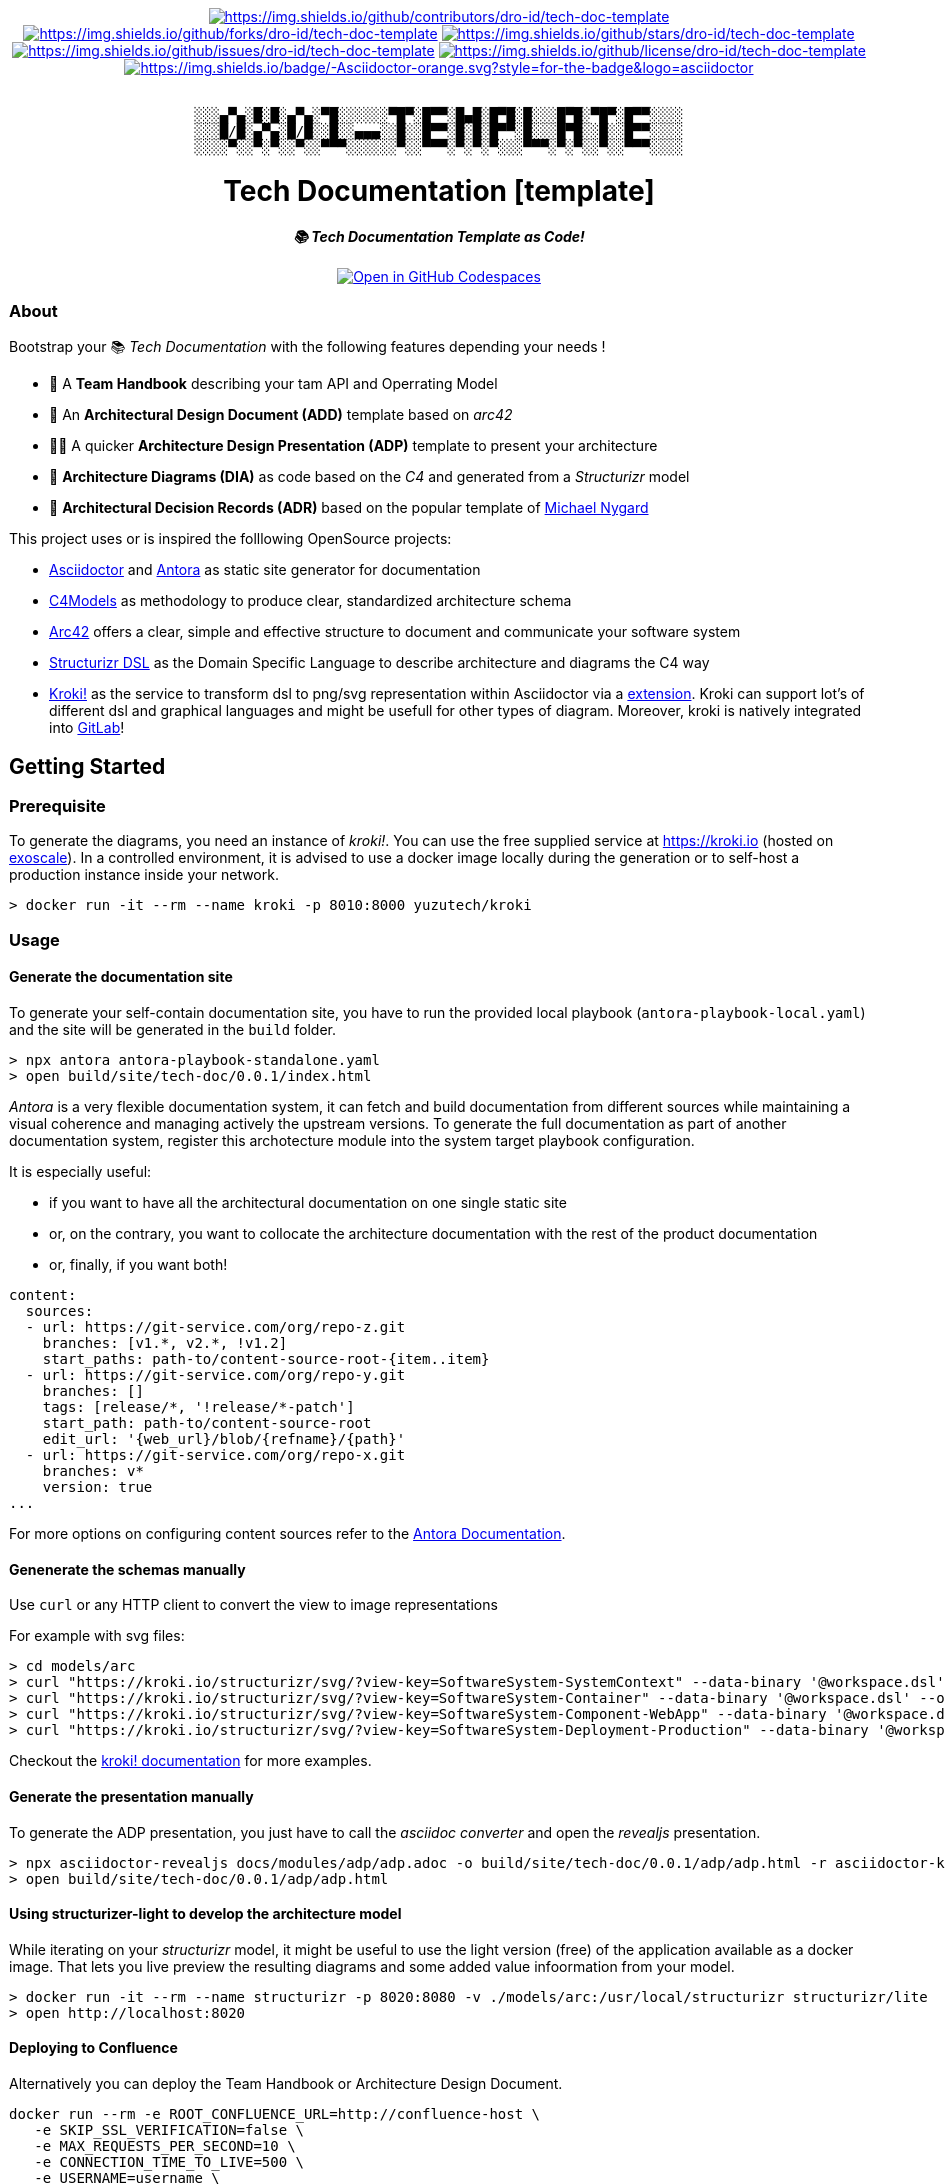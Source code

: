 = README
:doctype: article
:repository-url: https://github.com/dro-id/tech-doc-template
:!showtitle:
:icons: font
:imagesdir: docs/assets/img
:hardbreaks-option:
:tip-caption: :bulb:
:note-caption: :information_source:
:important-caption: :heavy_exclamation_mark:
:caution-caption: :fire:
:warning-caption: :warning:


// Standard shields and technology skills

++++
<div style="text-align: center"  align="center">
  <!-- Repository statistics-->
  <a href="https://github.com/dro-id/tech-doc-template/graphs/contributors"><img src="https://img.shields.io/github/contributors/dro-id/tech-doc-template.png?style=for-the-badge" alt="https://img.shields.io/github/contributors/dro-id/tech-doc-template"></a>
  <a href="https://github.com/dro-id/tech-doc-template/network/members"><img src="https://img.shields.io/github/forks/dro-id/tech-doc-template.svg?style=for-the-badge" alt="https://img.shields.io/github/forks/dro-id/tech-doc-template"></a>
  <a href="https://github.com/dro-id/tech-doc-template/stargazers"><img src="https://img.shields.io/github/stars/dro-id/tech-doc-template.svg?style=for-the-badge" alt="https://img.shields.io/github/stars/dro-id/tech-doc-template"></a>
  <a href="https://github.com/dro-id/tech-doc-template/issues"><img src="https://img.shields.io/github/issues/dro-id/tech-doc-template.svg?style=for-the-badge" alt="https://img.shields.io/github/issues/dro-id/tech-doc-template"></a>
  <a href="https://github.com/dro-id/tech-doc-template/blob/master/LICENSE"><img src="https://img.shields.io/github/license/dro-id/tech-doc-template.svg?style=for-the-badge" alt="https://img.shields.io/github/license/dro-id/tech-doc-template"></a>
  <!-- Main Technologies -->
  <a href="https://antora.org"><img src="https://img.shields.io/badge/-Asciidoctor-orange.svg?style=for-the-badge&logo=asciidoctor" alt="https://img.shields.io/badge/-Asciidoctor-orange.svg?style=for-the-badge&logo=asciidoctor"></a>
</div>
<br>
++++

// Header

++++
<div style="text-align: center"  align="center">
	<pre>
░░░▄▀▄░█░█░▄▀▄░▀█░░░░░░▀█▀░█▀▀░█▄█░█▀█░█░░░█▀█░▀█▀░█▀▀░░░░
░░░█/█░▄▀▄░█/█░░█░░▄▄▄░░█░░█▀▀░█░█░█▀▀░█░░░█▀█░░█░░█▀▀░░░░
░░░░▀░░▀░▀░░▀░░▀▀▀░░░░░░▀░░▀▀▀░▀░▀░▀░░░▀▀▀░▀░▀░░▀░░▀▀▀░░░░</pre>
	<h1>Tech Documentation [template]</h1>
	<p style="text-align: center"  align="center">
		<i><b>📚 Tech Documentation Template as Code!</b></i>
		<br><br>
    <a href="https://codespaces.new/dro-id/tech-doc-template?quickstart=1"><img src="https://github.com/codespaces/badge.svg" alt="Open in GitHub Codespaces"></a>
		<br>
	</p>
</div>
++++

// Content

=== About

Bootstrap your 📚 _Tech Documentation_ with the following features depending your needs !

* 📔 A *Team Handbook* describing your tam API and Operrating Model
* 📐 An *Architectural Design Document (ADD)* template based on _arc42_
* 👨‍🏫 A quicker *Architecture Design Presentation (ADP)* template to present your architecture
* 🎨 *Architecture Diagrams (DIA)* as code based on the _C4_ and generated from a _Structurizr_ model
* 📒 *Architectural Decision Records (ADR)* based on the popular template of https://github.com/mtnygard[Michael Nygard]

****
This project uses or is inspired the folllowing OpenSource projects:

* https://asciidoctor.org/[Asciidoctor] and https://antora.org/[Antora] as static site generator for documentation
* https://c4model.com/[C4Models] as methodology to produce clear, standardized architecture schema
* https://arc42.org/[Arc42] offers a clear, simple and effective structure to document and communicate your software system
* https://github.com/structurizr/dsl[Structurizr DSL] as the Domain Specific Language to describe architecture and diagrams the C4 way
* https://www.kroki.io[Kroki!] as the service to transform dsl to png/svg representation within Asciidoctor via a https://github.com/ggrossetie/asciidoctor-kroki[extension]. Kroki can support lot's of different dsl and graphical languages and might be usefull for other types of diagram. Moreover, kroki is natively integrated into https://docs.gitlab.com/ee/administration/integration/kroki.html[GitLab]!
****

== Getting Started

=== Prerequisite

To generate the diagrams, you need an instance of _kroki!_. You can use the free supplied service at https://kroki.io[https://kroki.io] (hosted on https://www.exoscale.com/[exoscale]). In a controlled environment, it is advised to use a docker image locally during the generation or to self-host a production instance inside your network.

[source,bash]
----
> docker run -it --rm --name kroki -p 8010:8000 yuzutech/kroki
----

=== Usage

==== Generate the documentation site

To generate your self-contain documentation site, you have to run the provided local playbook (`antora-playbook-local.yaml`) and the site will be generated in the `build` folder.

``` 
> npx antora antora-playbook-standalone.yaml
> open build/site/tech-doc/0.0.1/index.html
``` 

_Antora_ is a very flexible documentation system, it can fetch and build documentation from different sources while maintaining a visual coherence and managing actively the upstream versions. To generate the full documentation as part of another documentation system, register this archotecture module into the system target playbook configuration. 

It is especially useful:

* if you want to have all the architectural documentation on one single static site
* or, on the contrary, you want to collocate the architecture documentation with the rest of the product documentation
* or, finally, if you want both!

[source,yaml]
----
content: 
  sources: 
  - url: https://git-service.com/org/repo-z.git 
    branches: [v1.*, v2.*, !v1.2] 
    start_paths: path-to/content-source-root-{item..item} 
  - url: https://git-service.com/org/repo-y.git 
    branches: [] 
    tags: [release/*, '!release/*-patch'] 
    start_path: path-to/content-source-root 
    edit_url: '{web_url}/blob/{refname}/{path}' 
  - url: https://git-service.com/org/repo-x.git 
    branches: v* 
    version: true 
...
----

For more options on configuring content sources refer to the https://docs.antora.org/antora/latest/playbook/configure-content-sources/[Antora Documentation].

==== Genenerate the schemas manually

Use `curl` or any HTTP client to convert the view to image representations 

For example with svg files:

[source,bash]
----
> cd models/arc
> curl "https://kroki.io/structurizr/svg/?view-key=SoftwareSystem-SystemContext" --data-binary '@workspace.dsl' --output ../../build/adhoc/archi-view-context.svg --create-dirs
> curl "https://kroki.io/structurizr/svg/?view-key=SoftwareSystem-Container" --data-binary '@workspace.dsl' --output ../../build/adhoc/archi-view-container.svg --create-dirs
> curl "https://kroki.io/structurizr/svg/?view-key=SoftwareSystem-Component-WebApp" --data-binary '@workspace.dsl' --output ../../build/adhoc/archi-view-component-webapp.svg --create-dirs
> curl "https://kroki.io/structurizr/svg/?view-key=SoftwareSystem-Deployment-Production" --data-binary '@workspace.dsl' --output ../../build/adhoc/archi-view-deployment-production.svg --create-dirs
----

Checkout the https://docs.kroki.io/kroki/[kroki! documentation] for more examples. 

==== Generate the presentation manually

To generate the ADP presentation, you just have to call the _asciidoc converter_ and open the _revealjs_ presentation.

[source,bash]
----
> npx asciidoctor-revealjs docs/modules/adp/adp.adoc -o build/site/tech-doc/0.0.1/adp/adp.html -r asciidoctor-kroki
> open build/site/tech-doc/0.0.1/adp/adp.html 
----

==== Using structurizer-light to develop the architecture model

While iterating on your _structurizr_ model, it might be useful to use the light version (free) of the application available as a docker image. That lets you live preview the resulting diagrams and some added value infoormation from your model. 

[source,bash]
----
> docker run -it --rm --name structurizr -p 8020:8080 -v ./models/arc:/usr/local/structurizr structurizr/lite
> open http://localhost:8020
----

==== Deploying to Confluence

Alternatively you can deploy the Team Handbook or Architecture Design Document. 

[source,bash]
----
docker run --rm -e ROOT_CONFLUENCE_URL=http://confluence-host \
   -e SKIP_SSL_VERIFICATION=false \
   -e MAX_REQUESTS_PER_SECOND=10 \
   -e CONNECTION_TIME_TO_LIVE=500 \
   -e USERNAME=username \
   -e PASSWORD=1234 \
   -e SPACE_KEY=XYZ \
   -e ANCESTOR_ID=012345 \
   -e PAGE_TITLE_PREFIX="Draft - " \
   -e PAGE_TITLE_SUFFIX=" (V 1.0)" \
   -e PUBLISHING_STRATEGY=REPLACE_ANCESTOR \
   -e ORPHAN_REMOVAL_STRATEGY=KEEP_ORPHANS \
   -e VERSION_MESSAGE="V 1.0" \
   -e NOTIFY_WATCHERS=true \
   -e ATTRIBUTES='{"attribute1": "value1", "attribute2": "value2"}' \
   -e PROXY_SCHEME=https \
   -e PROXY_HOST=my.proxy.com \
   -e PROXY_PORT=8443 \
   -e CONVERT_ONLY=true \
   -v /Users/mguillen/Devel/projects/tech-doc-template/docs/modules/add/pages:/var/asciidoc-root-folder \
   confluencepublisher/confluence-publisher:0.0.0-SNAPSHOT
----

Please see https://confluence-publisher.atlassian.net/wiki/spaces/CPD/overview[confluence-publisher] documentation for more information.

=== Roadmap

* [ ] Create a nicer ui template than the default Antora based on Github design sytem https://primer.style/design/[Primer]

=== Authors

For help ask mailto:marc(at)0x01.ooo[me] !

